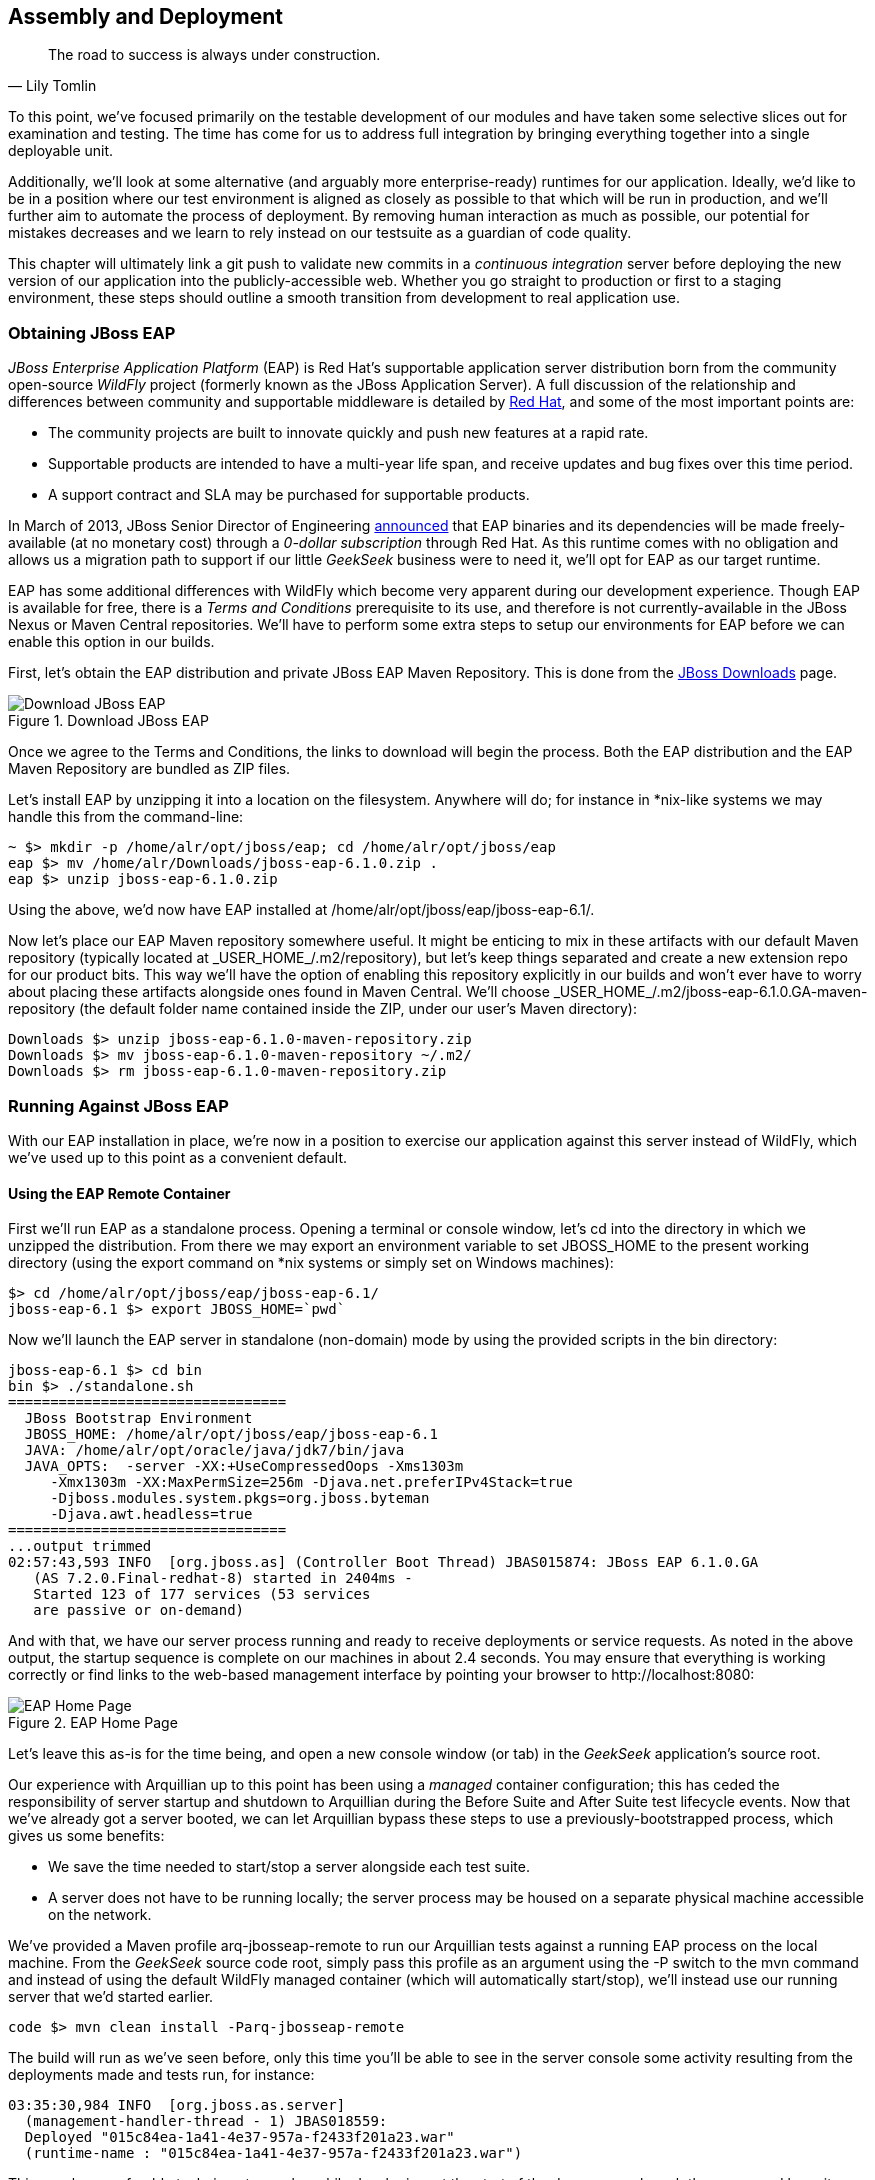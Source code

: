 == Assembly and Deployment

[quote, Lily Tomlin]
____
The road to success is always under construction.
____

To this point, we've focused primarily on the testable development of our modules and have taken some selective slices out for examination and testing.  The time has come for us to address full integration by bringing everything together into a single deployable unit.

Additionally, we'll look at some alternative (and arguably more enterprise-ready) runtimes for our application.  Ideally, we'd like to be in a position where our test environment is aligned as closely as possible to that which will be run in production, and we'll further aim to automate the process of deployment.  By removing human interaction as much as possible, our potential for mistakes decreases and we learn to rely instead on our testsuite as a guardian of code quality.

This chapter will ultimately link a +git push+ to validate new commits in a _continuous integration_ server before deploying the new version of our application into the publicly-accessible web.  Whether you go straight to production or first to a staging environment, these steps should outline a smooth transition from development to real application use.

=== Obtaining JBoss EAP

_JBoss Enterprise Application Platform_ (EAP) is Red Hat's supportable application server distribution born from the community open-source _WildFly_ project (formerly known as the JBoss Application Server).  A full discussion of the relationship and differences between community and supportable middleware is detailed by http://www.redhat.com/products/jbossenterprisemiddleware/community-enterprise/[Red Hat], and some of the most important points are:

* The community projects are built to innovate quickly and push new features at a rapid rate.
* Supportable products are intended to have a multi-year life span, and receive updates and bug fixes over this time period.
* A support contract and SLA may be purchased for supportable products.

In March of 2013, JBoss Senior Director of Engineering https://community.jboss.org/blogs/mark.little/2013/03/07/eap-binaries-available-for-all-developers[announced] that EAP binaries and its dependencies will be made freely-available (at no monetary cost) through a _0-dollar subscription_ through Red Hat.  As this runtime comes with no obligation and allows us a migration path to support if our little _GeekSeek_ business were to need it, we'll opt for EAP as our target runtime.

EAP has some additional differences with WildFly which become very apparent during our development experience.  Though EAP is available for free, there is a _Terms and Conditions_ prerequisite to its use, and therefore is not currently-available in the JBoss Nexus or Maven Central repositories.  We'll have to perform some extra steps to setup our environments for EAP before we can enable this option in our builds.

First, let's obtain the EAP distribution and private JBoss EAP Maven Repository.  This is done from the http://www.jboss.org/jbossas/downloads/[JBoss Downloads] page.

.Download JBoss EAP
[[Figure10-1]]
image::images/cedj_12in01.png["Download JBoss EAP"]

Once we agree to the Terms and Conditions, the links to download will begin the process.  Both the EAP distribution and the EAP Maven Repository are bundled as ZIP files.

Let's install EAP by unzipping it into a location on the filesystem.  Anywhere will do; for instance in *nix-like systems we may handle this from the command-line:

----
~ $> mkdir -p /home/alr/opt/jboss/eap; cd /home/alr/opt/jboss/eap
eap $> mv /home/alr/Downloads/jboss-eap-6.1.0.zip .
eap $> unzip jboss-eap-6.1.0.zip
----

Using the above, we'd now have EAP installed at +/home/alr/opt/jboss/eap/jboss-eap-6.1/+.

Now let's place our EAP Maven repository somewhere useful.  It might be enticing to mix in these artifacts with our default Maven repository (typically located at +_USER_HOME_/.m2/repository+), but let's keep things separated and create a new extension repo for our product bits.  This way we'll have the option of enabling this repository explicitly in our builds and won't ever have to worry about placing these artifacts alongside ones found in Maven Central.  We'll choose +_USER_HOME_/.m2/jboss-eap-6.1.0.GA-maven-repository+ (the default folder name contained inside the ZIP, under our user's Maven directory):

----
Downloads $> unzip jboss-eap-6.1.0-maven-repository.zip
Downloads $> mv jboss-eap-6.1.0-maven-repository ~/.m2/
Downloads $> rm jboss-eap-6.1.0-maven-repository.zip
----

=== Running Against JBoss EAP

With our EAP installation in place, we're now in a position to exercise our application against this server instead of WildFly, which we've used up to this point as a convenient default.

==== Using the EAP Remote Container

First we'll run EAP as a standalone process.  Opening a terminal or console window, let's +cd+ into the directory in which we unzipped the distribution.  From there we may export an environment variable to set +JBOSS_HOME+ to the present working directory (using the +export+ command on *nix systems or simply +set+ on Windows machines):

----
$> cd /home/alr/opt/jboss/eap/jboss-eap-6.1/
jboss-eap-6.1 $> export JBOSS_HOME=`pwd`
----

Now we'll launch the EAP server in standalone (non-domain) mode by using the provided scripts in the +bin+ directory:

----
jboss-eap-6.1 $> cd bin
bin $> ./standalone.sh
=================================
  JBoss Bootstrap Environment
  JBOSS_HOME: /home/alr/opt/jboss/eap/jboss-eap-6.1
  JAVA: /home/alr/opt/oracle/java/jdk7/bin/java
  JAVA_OPTS:  -server -XX:+UseCompressedOops -Xms1303m 
     -Xmx1303m -XX:MaxPermSize=256m -Djava.net.preferIPv4Stack=true 
     -Djboss.modules.system.pkgs=org.jboss.byteman 
     -Djava.awt.headless=true
=================================
...output trimmed
02:57:43,593 INFO  [org.jboss.as] (Controller Boot Thread) JBAS015874: JBoss EAP 6.1.0.GA 
   (AS 7.2.0.Final-redhat-8) started in 2404ms - 
   Started 123 of 177 services (53 services 
   are passive or on-demand)
----

And with that, we have our server process running and ready to receive deployments or service requests.  As noted in the above output, the startup sequence is complete on our machines in about 2.4 seconds.  You may ensure that everything is working correctly or find links to the web-based management interface by pointing your browser to +http://localhost:8080+:

.EAP Home Page
[[Figure10-2]]
image::images/cedj_12in02.png[EAP Home Page]

Let's leave this as-is for the time being, and open a new console window (or tab) in the _GeekSeek_ application's source root.

Our experience with Arquillian up to this point has been using a _managed_ container configuration; this has ceded the responsibility of server startup and shutdown to Arquillian during the +Before Suite+ and +After Suite+ test lifecycle events.  Now that we've already got a server booted, we can let Arquillian bypass these steps to use a previously-bootstrapped process, which gives us some benefits:

* We save the time needed to start/stop a server alongside each test suite.
* A server does not have to be running locally; the server process may be housed on a separate physical machine accessible on the network.

We've provided a Maven profile +arq-jbosseap-remote+ to run our Arquillian tests against a running EAP process on the local machine.  From the _GeekSeek_ source code root, simply pass this profile as an argument using the +-P+ switch to the +mvn+ command and instead of using the default WildFly managed container (which will automatically start/stop), we'll instead use our running server that we'd started earlier.

----
code $> mvn clean install -Parq-jbosseap-remote
----

The build will run as we've seen before, only this time you'll be able to see in the server console some activity resulting from the deployments made and tests run, for instance:

----
03:35:30,984 INFO  [org.jboss.as.server] 
  (management-handler-thread - 1) JBAS018559: 
  Deployed "015c84ea-1a41-4e37-957a-f2433f201a23.war" 
  (runtime-name : "015c84ea-1a41-4e37-957a-f2433f201a23.war")
----

This may be a preferable technique to employ while developing; at the start of the day you may launch the server and keep it running as an external process, and run your tests without the overhead of waiting for server start and stop, as well as the unzipping process (and resulting file I/O) to create local WildFly installation directories under +target+ for testing.  On our machines, this cuts the total build time from around 3:30 to 2:11 as we exercise quite a few test suites and hence remove a good number of start/stop lifecycle events by using the remote container.

As we're done with the EAP instance we'd started earlier, let's end the process.

----
bin $> ^C
03:45:58,876 INFO  [org.jboss.as] 
  (MSC service thread 1-5) JBAS015950: 
  JBoss EAP 6.1.0.GA (AS 7.2.0.Final-redhat-8) 
  stopped in 127ms
----

==== Using the EAP Managed Container

Of course, the _GeekSeek_ examples also make EAP available for use in _managed_ mode, as we've used before.  As EAP is not currently-available as a distribution in a Maven repository, it'll take a few extra steps for us to enable this layout.

Remember that we above downloaded the EAP Maven Repository.  This is an _extension_ repo; it's meant to serve as an addition to a standard repo like that offered by JBoss Nexus or Maven Central.  As such, it contains EAP-specific artifacts and dependencies only.

Let's begin by unpacking this into a new repository alongside the default +~/.m2/repository+ repo:

----
~ $> cd ~/.m2/
.m2 $> mv /home/alr/Downloads/jboss-eap-6.1.0-maven-repository.zip .
.m2 $> unzip jboss-eap-6.1.0-maven-repository.zip
.m2 $> rm jboss-eap-6.1.0-maven-repository.zip
----

This will leave us with a our new EAP extension repository +jboss-eap-6.1.0.GA-maven-repository+ under our +.m2/+ directory.

Now we must let Maven know about our new repository, so we may define it in the default user-level +~/.m2/settings.xml+.  Note that we're actually free to use any settings file we choose, though if we opt outside of the default settings file we'll have to manually specify our settings configuration to the +mvn+ command using the +-s /path/to/settings/file+ switch.

Add our repository definition inside of a profile, so that we can enable this at-will without affecting other projects.  In this case we create the +jboss-eap-6.1.0+ profile:

----
<?xml version="1.0" encoding="UTF-8"?>
<settings xmlns="http://maven.apache.org/SETTINGS/1.0.0"
          xmlns:xsi="http://www.w3.org/2001/XMLSchema-instance"
          xsi:schemaLocation="http://maven.apache.org/SETTINGS/1.0.0 http://maven.apache.org/xsd/settings-1.0.0.xsd">
...
<profiles>
  <profile>
    <id>jboss-eap-6.1.0</id>
    <repositories>
      <repository>
        <id>jboss-eap-6.1.0-maven-repository</id>
        <name>JBoss EAP 6.1.0 Repository</name>
        <url>file://${user.home}/.m2/jboss-eap-6.1.0.GA-maven-repository</url>
        <layout>default</layout>
        <releases>
          <enabled>true</enabled>
          <updatePolicy>never</updatePolicy>
        </releases>
        <snapshots>
          <enabled>false</enabled>
          <updatePolicy>never</updatePolicy>
        </snapshots>
      </repository>
    </repositories>
  </profile>
  ...
</profiles>
...
</settings>
----

Now, we'll need to again find our EAP ZIP.  Then, using the profile we've created above, we'll deploy our EAP distribution ZIP as a proper Maven artifact into the repository using the Maven +deploy+ plugin.  Remember to pass in our profile from above using the +-P+ switch:

----
mvn deploy:deploy-file -DgroupId=org.jboss.as \
  -DartifactId=jboss-as-dist \
  -Dversion=eap-6.1.0 \
  -Dpackaging=zip \
  -Dfile=/home/alr/Downloads/jboss-eap-6.1.0.zip \
  -DrepositoryId=jboss-eap-6.1.0-maven-repository \
  -Durl=file:///home/alr/.m2/jboss-eap-6.1.0.GA-maven-repository \
  -Pjboss-eap-6.1.0
----

If we've set everything up correctly, we'll see output:

----
[INFO] Scanning for projects...
...
[INFO] 
[INFO] --- maven-deploy-plugin:2.7:deploy-file (default-cli) @ standalone-pom ---
Uploading: file:///home/alr/.m2/jboss-eap-6.1.0.GA-maven-repository/org/jboss/as/jboss-as-dist/eap-6.1.0/jboss-as-dist-eap-6.1.0.zip
Uploaded: file:///home/alr/.m2/jboss-eap-6.1.0.GA-maven-repository/org/jboss/as/jboss-as-dist/eap-6.1.0/jboss-as-dist-eap-6.1.0.zip (112789 KB at 50828.7 KB/sec)
Uploading: file:///home/alr/.m2/jboss-eap-6.1.0.GA-maven-repository/org/jboss/as/jboss-as-dist/eap-6.1.0/jboss-as-dist-eap-6.1.0.pom
Uploaded: file:///home/alr/.m2/jboss-eap-6.1.0.GA-maven-repository/org/jboss/as/jboss-as-dist/eap-6.1.0/jboss-as-dist-eap-6.1.0.pom (431 B at 420.9 KB/sec)
Downloading: file:///home/alr/.m2/jboss-eap-6.1.0.GA-maven-repository/org/jboss/as/jboss-as-dist/maven-metadata.xml
Uploading: file:///home/alr/.m2/jboss-eap-6.1.0.GA-maven-repository/org/jboss/as/jboss-as-dist/maven-metadata.xml
Uploaded: file:///home/alr/.m2/jboss-eap-6.1.0.GA-maven-repository/org/jboss/as/jboss-as-dist/maven-metadata.xml (313 B at 305.7 KB/sec)
...
[INFO] BUILD SUCCESS
[INFO] Total time: 2.911s
[INFO] Finished at: Mon Jun 03 05:30:53 MST 2013
[INFO] Final Memory: 5M/102M
----

And in the +~/.m2/jboss-eap-6.1.0.GA-maven-repository/org/jboss/as/jboss-as-dist+ directory, we should see our EAP distribution ZIP along with some Maven-generated metadata files:

----
$> ls -R
.:
eap-6.1.0           maven-metadata.xml.md5
maven-metadata.xml  maven-metadata.xml.sha1

./eap-6.1.0:
jboss-as-dist-eap-6.1.0.pom
jboss-as-dist-eap-6.1.0.pom.md5
jboss-as-dist-eap-6.1.0.pom.sha1
jboss-as-dist-eap-6.1.0.zip
jboss-as-dist-eap-6.1.0.zip.md5
jboss-as-dist-eap-6.1.0.zip.sha1
----

Now, assuming we enable the +jboss-eap-6.1.0+ profile in our builds, we'll be able to use EAP just as we had for WildFly, as we've assigned it to a proper Maven artifact in the coordinate space +org:jboss.as:jboss-as-dist:eap-6.1.0+.

To run our _GeekSeek_ build with tests against EAP in managed mode, apply the +jboss-eap-6.1.0+ profile to enable our custom repository, and the +arq-jbosseap-managed+ profile to configure Arquillian with the proper adaptors:

----
code $> mvn clean install -Parq-jbosseap-managed,jboss-eap-6.1.0
----

In this fashion, we can now automate our testing with EAP just as we've been doing with WildFly.

=== Continuous Integration and the Authoritative Build Server

The practice of _continuous integration_ involves the frequent pushing of code to a shared mainline, then executing a robust testsuite against it.  Ideally each commit will be tested in this fashion, and while we should strive to run as many tests as are appropriate locally before pushing code to the source repository for all to see, the most reliable agent to verify correctness is our _authoritative build server_.

Our goal here is to set up a continuous integration environment which will serve two primary purposes:

* Run the testsuite in a controlled environment when a +git push+ is made to the authoritative source repository
* Trigger the deployment of the latest version of our application upon build success

In this way we chain events together in order to automate the human action of a code commit all the way through deployment to a publicly-accessible application server.

While we have our choice of build servers and cloud services backing them, we've chosen for our examples the http://jenkins-ci.org/[Jenkins CI Server] (the project forked off http://hudson-ci.org/[Hudson]) run by the http://www.cloudbees.com/[CloudBees] service.  Of course, we could install a CI server and maintain it ourselves, but the excellent folks at CloudBees have proven more than capable at keeping our infrastructure running, patched, and updated.  Additionally, they offer a few extension services (which we'll soon see) that fit well with our desired use cases.  

It's worth noting that the CloudBees team has kindly provided the Arquillian and ShrinkWrap communities with gratis service and support over the past several years, so we'd like to thank them for their contributions in keeping the open-source ecosystem running smoothly.

==== Configuring the _GeekSeek_ Build on CloudBees

As our eventual deployment target will be EAP, we're going to configure CloudBees as our authoritative build server to execute Arquillian tests against the EAP runtime.  Just as we'd run a few extra steps on our local environment to equip the backing Maven repositories with an EAP distribution, we'll have to make the same artifacts available to our CloudBees Jenkins instance.  Luckily, we've already done most of that work locally, so this will mainly be an issue of copying over the EAP Maven repository we already have.

First we'll log into our CloudBees account and select to enter the Jenkins Dashboard from within CloudBees Central.

.CloudBees Jenkins
[[Figure10-3]]
image::images/cedj_12in03.png["CloudBees Jenkins"]

We'll create a +New Job+, assigning it our project name of _GeekSeek_ and selecting a +Maven2/Maven3 Build+ configuration template.

.CloudBees New Job
[[Figure10-4]]
image::images/cedj_12in04.png["CloudBees New Job"]

The next step is to configure the build parameters.  First let's set the +SCM+ section to point to our authoritative Git repository; this is where the build will pull code.

.CloudBees SCM
[[Figure10-5]]
image::images/cedj_12in05.png["CloudBees SCM"]

Now we'll tell Maven how to run the build; remember, we want to enable the +arq-jbosseap-managed+ profile, so we'll note that in the +Goals and options+ section.  Also, enable our alternative settings file which will expose our +private+ repository to our build.

.CloudBees Build Config
[[Figure10-6]]
image::images/cedj_12in06.png["CloudBees Build Config"]

==== Populating CloudBees Jenkins with the EAP Repository

CloudBees offers a series of Maven repositories associated with each Jenkins domain.  These are documented http://wiki.cloudbees.com/bin/view/DEV/CloudBees+Private+Maven+Repository[here], and of particular note is the +private+ repository that is made available to us.  We'll be able to write to it and place in artifacts demanded by our builds, yet the visibility permissions associated with the +private+ repo will block the rest of the world from seeing or accessing these resources.

To copy our EAP Maven Repository into the CloudBees Jenkins +private+ repo, we'll make use of the WebDAV protocol, an extension of HTTP which permits writing to WWW resources.  There are a variety of system-dependent tools to mount DAV volumes, and CloudBees addresses some known working techniques in their http://wiki.cloudbees.com/bin/view/DEV/Mounting+DAV+Repositories[documentation].  For illustrative purposes, we'll apply *nix-specific software in this guide, loosely based off the http://wiki.cloudbees.com/bin/view/DEV/CloudBees+Maven+Repository+-+Mounting[CloudBees Linux Documentation].

First we need to install the http://savannah.nongnu.org/projects/davfs2[davfs2] project, a set of libraries enabling the mounting of a WebDAV resource as a standard logical volume.  In most Linux-based systems with a package manager, installation may be done using +apt-get+ or +yum+:

----
$> sudo apt-get install davfs2
----

or

----
$> sudo yum install davfs2
----

Next we'll ensure that our +/etc/conf/davfs2/davfs2.conf+ configuration file is set up appropriately; be sure to edit yours to match the following:

----
$> cat /etc/davfs2/davfs2.conf
use_locks 0
ask_auth 1
if_match_bug 1
----
The last line is unique to https://bugs.launchpad.net/ubuntu/+source/davfs2/+bug/466960[Ubuntu-based x64 systems].

Now we may create a directory which will act as our mounting point; we've chosen +/mnt/cloudbees/arquillian/private+:

----
$> mkdir -p /mnt/cloudbees/arquillian/private
----

The +fstab+ utility on *nix systems acts to automatically handle mounting to registered endpoints.  It's configured in +/etc/fstab+, so using your favorite text editor, add the following line (replacing your own parameters) to the configuration:

----
# Arquillian WebDAV on CloudBees
https://repository-{domainId}.forge.cloudbees.com/private/ {/mnt/location/path} davfs rw,user,noauto,conf=/etc/davfs2/davfs2.conf,uid=$UID 0 0
----

The +private+ repository requires authentication, so we must add authentication information to +/etc/davfs2/secrets+:

----
{/mnt/location/path}   {cloudbees username}   {password}
----

Note the CloudBees username here is available on the details page under "Authenticated Access", located at https://forge.cloudbees.com/a/domainId/repositories/private.

.CloudBees Authenticated Access
[[Figure10-7]]
image::images/cedj_12in07.png["CloudBees Authenticated Access"]

Now we should be ready to mount our volume (subsequent reboots to the system should do this automatically due to our +fstab+ configuration).

----
$> sudo mount /mnt/cloudbees/arquillian/private/
----

With our volume mounted, any file activities we make under +/mnt/cloudbees/arquillian/private/+ will be reflected in our remote +private+ CloudBees Maven Repository.  Let's copy the contents of the JBoss EAP Maven Repository into +private+:

----
sudo cp -Rv ~/.m2/jboss-eap-6.1.0.GA-maven-repository/* \
  /mnt/cloudbees/arquillian/private/
----

This may take some time as we copy all artifacts and the directory structure over the network.

We must also enable this private repository in our build configuration.  In the private repo (which we have mounted) is a file +maven/settings.xml+.  We'll edit it to add the following sections:

Under +<servers>+:
----
<server>
  <id>cloudbees-private-maven-repository</id>
  <username>{authorized_username}</username>
  <password>{authorized_password}</password>
  <filePermissions>664</filePermissions>
  <directoryPermissions>775</directoryPermissions>
</server>
----

And under +<profiles>+:
----
<profile>
  <id>cloudbees.private.maven.repository</id>
  <activation>
    <property>
      <name>!cloudbees.private.maven.repository.off</name>
    </property>
  </activation>
  <repositories>
  <repository>
    <id>cloudbees-private-maven-repository</id>
    <url>https://repository-arquillian.forge.cloudbees.com/private</url>
    <releases>
      <enabled>true</enabled>
    </releases>
    <snapshots>
      <enabled>false</enabled>
    </snapshots>
  </repository>
 </repositories>
</profile>
----

Keep in mind that some mounting systems (including +davfs2+) may cache content locally, and avoid flushing bytes to the remote CloudBees DAV repository immediately for performance reasons.  In order to force a flush, we can unmount, then remount the volume:

----
$> sudo umount /mnt/cloudbees/arquillian/private
$> sudo mount -a
----

Note: it's not atypical for large hold times while the cache synchronizes over the network:

----
/sbin/umount.davfs: waiting while mount.davfs (pid 11125) synchronizes the cache ....
----

Now we can manually trigger a build of our project, and if all's set up correctly, we'll see our test result come out clear.

==== Automatic Building on Git Push Events

Let's take things one step further in terms of automation.  We don't have to press the +Build Now+ button on our CI server every time we'd like to run a build.  With some extra configuration we can set up a trigger for new +git push+ events on the authoritative source repository to start a new CI build.

CloudBees http://developer.cloudbees.com/bin/view/DEV/GitHub+Commit+Hooks+HOWTO[documents this process], and we'll follow along these guidelines.  

First we must log into the CloudBees Jenkins home and select the "GitHub" plugin for installation at the +Manage Jenkins+ > +Manage Plugins+ screen.  Jenkins will download and install the plugin, then reboot the instance.  Then we may go to +Manage Jenkins+ > +Configure System+ and select "Manually manage hook URLs" under the "GitHub Web Hook" setting.  Save and exit the screen.

With our Jenkins instance configured, now we should enable GitHub triggers in our build job configuration.  Check the box "Build when a change is pushed to GitHub" under "Build Triggers" on the build configuration page, then save.

That will handle the CloudBees Jenkins side of the integration.

In GitHub, we may now visit our repository's home, and select +Settings+ > +Service Hooks+ > +WebHook URLs+.  Add a URL with the format +https://_domainId_.ci.cloudbees.com/github-webhook+.  This will instruct GitHub to send an HTTP POST request to CloudBees containing information about the new push, and CloudBees will take it from there.

.GitHub WebHook URLs
[[Figure10-8]]
image::images/cedj_12in08.png[GitHub WebHook URLs]

From here on out, new commits pushed to the GitHub repository will trigger a build on the CloudBees Jenkins instance.  In this way we can nicely create a pipeline of build-related actions, triggered easily by our committing new work upstream.

Note that this is simply one mechanism of chaining together actions from a git push, and it relies on the GitHub and CloudBees services specifically.  Of course, there are many other custom and thirdparty services available, and the choice will ultimately be yours based upon your needs.  This configuration is offered merely to prove the concept and provide a base implementation (and also it drives the software examples for this book).

=== Pushing to Staging and Production

With a working build to validate our tests and assemble the final deployable unit(s), we're now free to push our application out to a publicly-accessible runtime.  In most cases, we'd like to first target a staging server that may be accessed only by members of our team before going public, but the choice for that extra stage is left to the reader's discretion.  For the purposes of our _GeekSeek_ application, we'll allow commits that pass the testsuite to go straight to the public WWW on OpenShift.

==== Setting Up the OpenShift Application

First, let's create our new application by logging into OpenShift and selecting +Add Application+:

.Add Application
[[Figure10-9]]
image::images/cedj_12in09.png[Add Application]

As EAP will be our target runtime, we'll select the "JBoss Enterprise Application Platform 6.0" cartridge, a pre-built environment for applications targeting EAP.

.JBoss EAP Cartridge
[[Figure10-10]]
image::images/cedj_12in10.png[JBoss EAP Cartridge]

Next we'll assign our application with a name unique to our account's domain.

.New App Name
[[Figure10-11]]
image::images/cedj_12in11.png[New App Name]

And when we've reviewed the configuration, hitting "Create Application" will instruct OpenShift to provision a new namespace and backing infrastructure for our application.

.Create Application
[[Figure10-12]]
image::images/cedj_12in12.png[Create Application]

When the process is completed, a default landing page will be accessible to us (and anyone in the world) from the browser.

.Welcome to OpenShift
[[Figure10-13]]
image::images/cedj_12in13.png[Welcome to OpenShift]

The default DNS record will be in format _http://appName-domainId.rhcloud.com_.  It's likely that this isn't really the name we desire for public consumption, so let's add our own custom DNS name.

This is a two step process:

1) Create a DNS entry with your domain registrar or DNS Management interface to point to _http://appName-domainId.rhcloud.com_.  In our case, we'll opt for a subdomain, which amounts to a +CNAME+ record.  Consult your domain authority for the specifics of this step, but generally you might be presented with a screen that looks similar to:

.Add CNAME
[[Figure10-14]]
image::images/cedj_12in14.png[Add CNAME]


2) Add an "alias" in your OpenShift application's configuration.  This may be done via the web interface:

.Add Alias
[[Figure10-15]]
image::images/cedj_12in15.png[Add Alias]

Alternatively, you may acquire the https://www.openshift.com/developers/rhc-client-tools-install[OpenShift client-side command-line tools].  These rely on a Ruby installation of 1.8.7 or greater on your system, and are obtained by installing a Ruby gem:

----
$> sudo gem install rhc
----

Once the gem is installed, you may add the domain record to OpenShift using the command _++rhc alias add appName alias -l username++_, for instance:

----
$> $ rhc alias add geekseek geekseek.continuousdev.org -l admin@continuousdev.org
Password: *****************

Alias 'geekseek.continuousdev.org' has been added.
----

Assuming the CNAME is properly set up with your domain registrar, the record has percolated through the network's DNS tree (which may or may not take some time), and the alias is set up correctly, your application should now be available directly at the provided alias.  In our case, this is +http://geekseek.continuousdev.org/+.

==== Removing the Default OpenShift Application

Now let's clear the way for our real application.  First we'll clone the OpenShift application repository into our local workspace.  The Git URL for your application is displayed on the application's status screen on your OpenShift account.  The +git clone+ command will look a little like this:

----
$> git clone ssh://(somehash))@geekseek-continuousdev.rhcloud.com/~/git/geekseek.git/
Cloning into 'geekseek'...
The authenticity of host 'geekseek-continuousdev.rhcloud.com (72.44.62.62)' can't be established.
RSA key fingerprint is cf:ee:77:cb:0e:fc:02:d7:72:7e:ae:80:c0:90:88:a7.
Are you sure you want to continue connecting (yes/no)? yes
Warning: Permanently added 'geekseek-continuousdev.rhcloud.com,72.44.62.62' (RSA) to the list of known hosts.
remote: Counting objects: 39, done.
remote: Compressing objects: 100% (31/31), done.
remote: Total 39 (delta 1), reused 0 (delta 0)
Receiving objects: 100% (39/39), 19.98 KiB, done.
Resolving deltas: 100% (1/1), done.
----

Now we have a full copy of the OpenShift application's repository on our local disk.  Because we don't need the default landing page shown in the screenshot above, we can safely remove it.  This is easily enough done by +cd+-ing into our repository directory, removing the files in question with +git rm+, committing the changes, and then pushing the commit to the remote OpenShift repository.

----
$> cd geekseek
geekseek $>  git rm -rf pom.xml src/
rm 'pom.xml'
rm 'src/main/java/.gitkeep'
rm 'src/main/resources/.gitkeep'
rm 'src/main/webapp/WEB-INF/web.xml'
rm 'src/main/webapp/images/jbosscorp_logo.png'
rm 'src/main/webapp/index.html'
rm 'src/main/webapp/snoop.jsp'
geekseek $> git commit -m 'Remove OpenShift default application structure'
geekseek $> git push origin master
----

When the +git push+ command concludes and the remote build is complete, reloading our application in the web browser should now yield us a blank page, as we've deleted the only content in the OpenShift repo.  We'll replace that with fresh content from our CI builds.

==== Pushing From the CI Build Job to OpenShift

The final piece of the automated deployment puzzle lies in deploying artifacts built from our CI server into our runtime environment.  In our case, this amounts to configuring the CloudBees Jenkins instance to perform some Git operations against our OpenShift repository.

We'll need to allow access for CloudBees Jenkins to interact with the OpenShift repository.  On the "Configure" screen for our CI job is a section entitled "CloudBees DEV@Cloud Authorization", which contains our public key.  Copy this to your OS's clipboard.

.CloudBees SSH Public Key
[[Figure10-16]]
image::images/cedj_12in16.png[CloudBees SSH Public Key]

Then log into your OpenShift Management Console and select https://openshift.redhat.com/app/console/settings[Settings]; there will be a dialog to manage the public keys allowed access to our repository.  Add the CloudBees Jenkins key by pasting it here.

.OpenShift Public Keys
[[Figure10-17]]
image::images/cedj_12in17.png[OpenShift Public Keys]

Switching back to our Jenkins job configuration screen, towards the bottom is a section where we may add "Post Build" steps.  Let's create a shell-based action which will be set to execute only upon successful build.

.CloudBees Post Build
[[Figure10-18]]
image::images/cedj_12in18.png[CloudBees Post Build]

The following script will handle the task for us.

----
if [ -d geekseek ]; then
  cd geekseek
  if [ -f deployments/ROOT.war ]; then
    rm -rf deployments/ROOT.war
  fi
  git pull origin master
else
  git clone ssh://51abd6c84382ec5c160002e2@geekseek-continuousdev.rhcloud.com/~/git/geekseek.git/
  cd geekseek  
fi

cp $WORKSPACE/code/application/application/target/*.war deployments/ROOT.war
touch deployments/ROOT.WAR.dodeploy
git add -Av
COMMIT_MESSAGE='Updated application from '
COMMIT_MESSAGE=$COMMIT_MESSAGE$BUILD_URL
git commit -m "$COMMIT_MESSAGE"
git push origin master
----

Let's see what's going on here.  First we have some bash logic to either clone the remote OpenShift repository if this node hasn't already, or update the existing copy.  Then we copy the final deployable web application WAR into the +deployments+ directory of the repository, renaming it to +ROOT.war+ so that this acts as our application servicing requests from the web root.  Also, we'll add or update an empty +ROOT.war.dodeploy+ file to let OpenShift know that we want this application deployed when it's discovered (full documentation on this feature is https://access.redhat.com/site/documentation/en-US/OpenShift/2.0/html/User_Guide/sect-OpenShift-User_Guide-Deploying_JBoss_Applications-Example_JBoss_Application_Deployment_Workflows.html[available on the OpenShift site]).  Finally, we add our changes to be staged for commit, perform the commit, and then push the changes to our remote OpenShift repository.

As we've seen before, OpenShift will dutifully exercise the remote operations to redeploy our application and make it available for our use.

Using the OpenShift client command-line tools, we can tail the server logs for the application to monitor status:

----
$> rhc tail {openshift_appname} -l {openshift_username}
----

If we look closely, we'll see that the application has deployed, and is ready for use!

----
2013/06/04 05:38:52,413 INFO  [org.jboss.as.server] 
  (ServerService Thread Pool -- 36) JBAS018559: 
  Deployed "ROOT.war" (runtime-name : "ROOT.war")
----